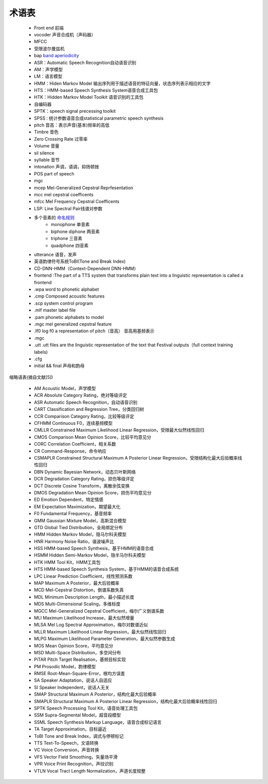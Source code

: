 术语表
============================

 - Front end 前端  
 - vocoder 声音合成机（声码器）  
 - MFCC 
 - 受限波尔曼兹机  
 - bap `band aperiodicity <http://blog.csdn.net/xmdxcsj/article/details/72420051>`_
 - ASR：Automatic Speech Recognition自动语音识别  
 - AM：声学模型  
 - LM：语言模型  
 - HMM：Hiden Markov Model 输出序列用于描述语音的特征向量，状态序列表示相应的文字  
 - HTS：HMM-based Speech Synthesis System语音合成工具包  
 - HTK：Hidden Markov Model Toolkit 语音识别的工具包  
 - 自编码器  
 - SPTK：speech signal precessing toolkit  
 - SPSS : 统计参数语音合成statistical parametric speech synthesis  
 - pitch 音高：表示声音(基本)频率的高低
 - Timbre 音色
 - Zero Crossing Rate 过零率
 - Volume 音量
 - sil silence
 - syllable 音节
 - intonation 声调，语调，抑扬顿挫
 - POS part of speech
 - mgc 
 - mcep Mel-Generalized Cepstral Reprfesentation
 - mcc mel cepstral coefficents
 - mfcc Mel Frequency Cepstral Coefficents
 - LSP: Line Spectral Pair线谱对参数
 - 多个音素的 `命名规则 <http://wiki.c2.com/?NumericalPrefixes>`_
     - monophone 单音素
     - biphone diphone 两音素
     - triphone 三音素
     - quadphone 四音素
 - utterance 语音，发声
 - 英语韵律符号系统ToBI(Tone and Break Index)
 - CD-DNN-HMM（Context-Dependent DNN-HMM）
 - frontend :The part of a TTS system that transforms plain text into a linguistic representation is called a frontend
 - .wpa  word to phonetic alphabet
 - .cmp Composed acoustic features 
 - .scp system control program
 - .mlf master label file
 - .pam phonetic alphabets to model
 - .mgc mel generalized cepstral feature
 - .lf0 log f0 a representation of pitch（音高） 音高用基频表示
 - .mgc
 - .utt .utt files are the linguistic representation of the text that Festival outputs（full context training labels)
 - .cfg
 - initial && final 声母和韵母


缩略语表(摘自文献[5])

 - AM Acoustic Model，声学模型
 - ACR Absolute Category Rating，绝对等级评定
 - ASR Automatic Speech Recognition，自动语音识别
 - CART Classification and Regression Tree，分类回归树
 - CCR Comparison Category Rating，比较等级评定
 - CFHMM Continuous F0，连续基频模型
 - CMLLR Constrained Maximum Likelihood Linear Regression，受限最大似然线性回归
 - CMOS Comparison Mean Opinion Score，比较平均意见分
 - CORC Correlation Coefficient，相关系数
 - CR Command-Response，命令响应
 - CSMAPLR Constrained Structural Maximum A Posterior Linear Regression，受限结构化最大后验概率线性回归
 - DBN Dynamic Bayesian Network，动态贝叶斯网络
 - DCR Degradation Category Rating，损伤等级评定
 - DCT Discrete Cosine Transform，离散余弦变换
 - DMOS Degradation Mean Opinion Score，损伤平均意见分
 - ED Emotion Dependent，特定情感
 - EM Expectation Maximization，期望最大化
 - F0 Fundamental Frequency，基音频率
 - GMM Gaussian Mixture Model，高斯混合模型
 - GTD Global Tied Distribution，全局绑定分布
 - HMM Hidden Markov Model，隐马尔科夫模型
 - HNR Harmony Noise Ratio，谐波噪声比
 - HSS HMM-based Speech Synthesis，基于HMM的语音合成
 - HSMM Hidden Semi-Markov Model，隐半马尔科夫模型
 - HTK HMM Tool Kit，HMM工具包
 - HTS HMM-based Speech Synthesis System，基于HMM的语音合成系统
 - LPC Linear Prediction Coefficient，线性预测系数
 - MAP Maximum A Posterior，最大后验概率
 - MCD Mel-Cepstral Distortion，倒谱系数失真
 - MDL Minimum Description Length，最小描述长度
 - MDS Multi-Dimensional Scaling，多维标度
 - MGCC Mel-Generalized Cepstral Coefficient，梅尔广义倒谱系数
 - MLI Maximum Likelihood Increase，最大似然增量
 - MLSA Mel Log Spectral Approximation，梅尔对数谱近似
 - MLLR Maximum Likelihood Linear Regression，最大似然线性回归
 - MLPG Maximum Likelihood Parameter Generation，最大似然参数生成
 - MOS Mean Opinion Score，平均意见分
 - MSD Multi-Space Distribution，多空间分布
 - PiTAR Pitch Target Realisation，基频目标实现
 - PM Prosodic Model，韵律模型
 - RMSE Root-Mean-Square-Error，根均方误差
 - SA Speaker Adaptation，说话人自适应
 - SI Speaker Independent，说话人无关
 - SMAP Structural Maximum A Posterior，结构化最大后验概率
 - SMAPLR Structural Maximum A Posterior Linear Regression，结构化最大后验概率线性回归
 - SPTK Speech Processing Tool Kit，语音处理工具包
 - SSM Supra-Segmental Model，超音段模型
 - SSML Speech Synthesis Markup Language，语音合成标记语言
 - TA Target Approximation，目标逼近
 - ToBI Tone and Break Index，调式与停顿标记
 - TTS Text-To-Speech，文语转换
 - VC Voice Conversion，声音转换
 - VFS Vector Field Smoothing，矢量场平滑
 - VPR Voice Print Recognition，声纹识别
 - VTLN Vocal Tract Length Normalization，声道长度规整